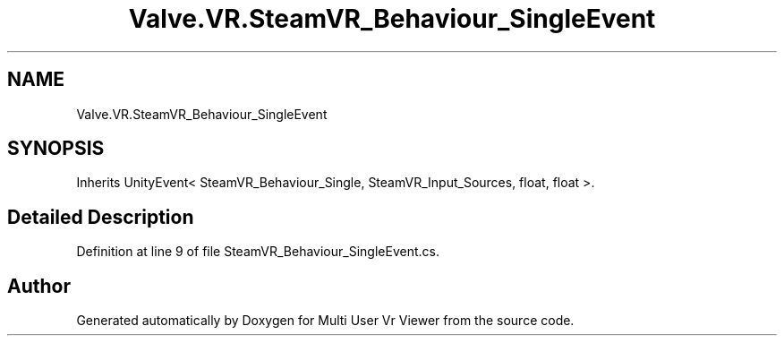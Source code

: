 .TH "Valve.VR.SteamVR_Behaviour_SingleEvent" 3 "Sat Jul 20 2019" "Version https://github.com/Saurabhbagh/Multi-User-VR-Viewer--10th-July/" "Multi User Vr Viewer" \" -*- nroff -*-
.ad l
.nh
.SH NAME
Valve.VR.SteamVR_Behaviour_SingleEvent
.SH SYNOPSIS
.br
.PP
.PP
Inherits UnityEvent< SteamVR_Behaviour_Single, SteamVR_Input_Sources, float, float >\&.
.SH "Detailed Description"
.PP 
Definition at line 9 of file SteamVR_Behaviour_SingleEvent\&.cs\&.

.SH "Author"
.PP 
Generated automatically by Doxygen for Multi User Vr Viewer from the source code\&.
